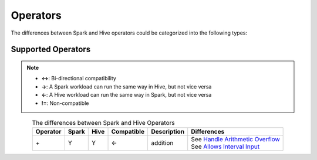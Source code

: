 Operators
=========

The differences between Spark and Hive operators could be categorized into the following types:

Supported Operators
---------------------

.. note::
   :class: margin

   - **<->**: Bi-directional compatibility
   - **->**: A Spark workload can run the same way in Hive, but not vice versa
   - **<-**: A Hive workload can run the same way in Spark, but not vice versa
   - **!=**: Non-compatible

.. list-table:: The differences between Spark and Hive Operators
   :widths: auto
   :align: center
   :header-rows: 1

   * - Operator
     - Spark
     - Hive
     - Compatible
     - Description
     - Differences
   * - `+`
     - Y
     - Y
     - <-
     - addition
     - | See `Handle Arithmetic Overflow`_
       | See `Allows Interval Input`_

.. _Handle Arithmetic Overflow: spark_vs_hive_functions.html#handle-arithmetic-overflow
.. _Allows Interval Input: spark_vs_hive_functions.html#allows-interval-input